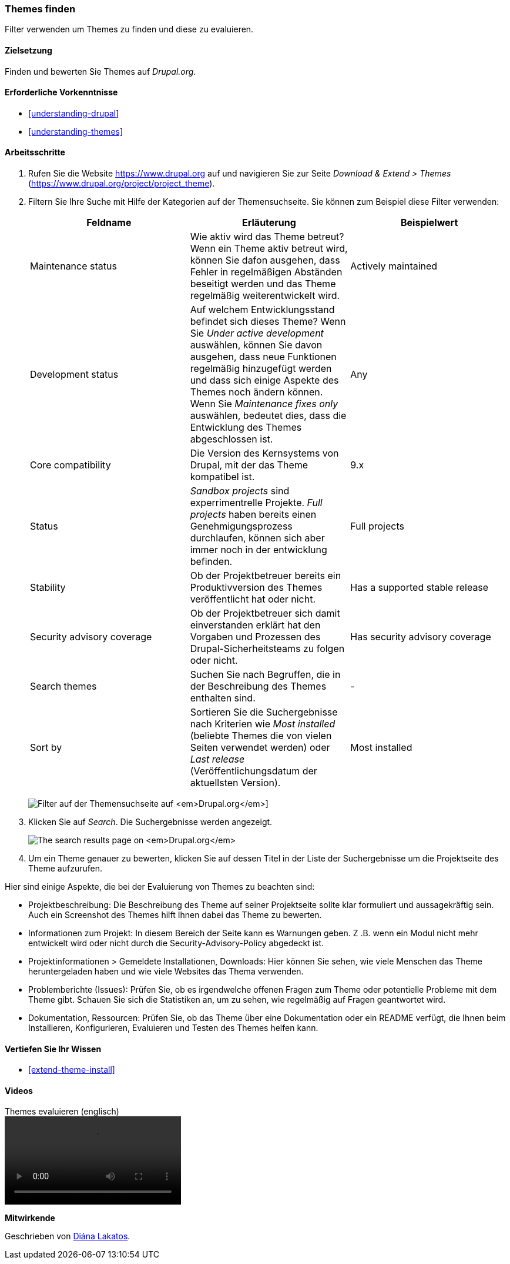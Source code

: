 [[extend-theme-find]]

=== Themes finden

[role="summary"]
Filter verwenden um Themes zu finden und diese zu evaluieren.

(((Theme,finding)))
(((Theme,evaluating)))
(((Contributed theme,finding)))
(((Contributed theme,evaluating)))
(((Drupal.org website,finding and evaluating themes on)))


==== Zielsetzung

Finden und bewerten Sie Themes auf _Drupal.org_.

==== Erforderliche Vorkenntnisse

* <<understanding-drupal>>
* <<understanding-themes>>

//==== Anforderungen an die Website

==== Arbeitsschritte

. Rufen Sie die Website https://www.drupal.org auf und navigieren Sie zur Seite _Download & Extend > Themes_
(https://www.drupal.org/project/project_theme).

. Filtern Sie Ihre Suche mit Hilfe der Kategorien auf der Themensuchseite.
Sie können zum Beispiel diese Filter verwenden:
+
[width="100%",frame="topbot",options="header"]
|================================
|Feldname |Erläuterung |Beispielwert
|Maintenance status |Wie aktiv wird das Theme betreut? Wenn ein Theme aktiv betreut wird, können Sie dafon ausgehen, dass Fehler in regelmäßigen Abständen beseitigt werden und das Theme regelmäßig weiterentwickelt wird.
 |Actively maintained
|Development status |Auf welchem Entwicklungsstand befindet sich dieses Theme? Wenn Sie _Under active development_ auswählen, können Sie davon ausgehen, dass neue Funktionen regelmäßig hinzugefügt werden und dass sich einige Aspekte des Themes noch ändern können. Wenn Sie _Maintenance fixes only_ auswählen, bedeutet dies, dass die Entwicklung des Themes abgeschlossen ist. |Any
|Core compatibility |Die Version des Kernsystems von Drupal, mit der das Theme kompatibel ist.|9.x
|Status |_Sandbox projects_ sind experrimentrelle Projekte. _Full projects_ haben bereits einen Genehmigungsprozess durchlaufen, können sich aber immer noch in der entwicklung befinden.|Full projects
|Stability | Ob der Projektbetreuer bereits ein Produktivversion des Themes veröffentlicht hat oder nicht. |Has a supported stable release
|Security advisory coverage | Ob der Projektbetreuer sich damit einverstanden erklärt hat den Vorgaben und Prozessen des Drupal-Sicherheitsteams zu folgen oder nicht. |Has security advisory coverage
|Search themes |Suchen Sie nach Begruffen, die in der Beschreibung des Themes enthalten sind.|-
|Sort by |Sortieren Sie die Suchergebnisse nach Kriterien wie  _Most installed_ (beliebte Themes
 die von vielen Seiten verwendet werden) oder _Last release_ (Veröffentlichungsdatum der aktuellsten Version). |Most installed
|================================
+
--
// Themensuchfeld auf https://www.drupal.org/project/project_theme.
image:images/extend-theme-find_theme_finder.png["Filter auf der Themensuchseite auf _Drupal.org_"]]
--

. Klicken Sie auf _Search_. Die Suchergebnisse werden angezeigt.
+
--
// Search results on https://www.drupal.org/project/project_theme.
image:images/extend-theme-find_search_results.png["The search results page on _Drupal.org_"]
--

. Um ein Theme genauer zu bewerten, klicken Sie auf dessen Titel in der Liste der Suchergebnisse
um die Projektseite des Theme aufzurufen.

Hier sind einige Aspekte, die bei der Evaluierung von Themes zu beachten sind:

* Projektbeschreibung: Die Beschreibung des Theme auf seiner Projektseite sollte
klar formuliert und aussagekräftig sein. Auch ein Screenshot des Themes hilft Ihnen dabei das Theme zu bewerten.


* Informationen zum Projekt: In diesem Bereich der Seite kann es Warnungen geben.
Z .B. wenn ein Modul nicht mehr entwickelt wird oder nicht durch die
Security-Advisory-Policy abgedeckt ist.

* Projektinformationen > Gemeldete Installationen, Downloads: Hier können Sie sehen, wie viele
Menschen das Theme heruntergeladen haben und wie viele Websites das Thema verwenden.

* Problemberichte (Issues): Prüfen Sie, ob es irgendwelche offenen Fragen zum
Theme oder potentielle Probleme mit dem Theme gibt.
Schauen Sie sich die Statistiken an, um zu sehen, wie regelmäßig auf Fragen
geantwortet wird.

* Dokumentation, Ressourcen: Prüfen Sie, ob das Theme über eine Dokumentation
oder ein README verfügt, die Ihnen beim
Installieren, Konfigurieren, Evaluieren und Testen des Themes  helfen kann.

==== Vertiefen Sie Ihr Wissen

* <<extend-theme-install>>

//==== Verwandte Konzepte

==== Videos

// Video from Drupalize.Me.
video::https://www.youtube-nocookie.com/embed/M8LYX6K53jg[title="Themes evaluieren (englisch)"]

//===== Zusätzliche Ressourcen


*Mitwirkende*

Geschrieben von https://www.drupal.org/u/dianalakatos[Diána Lakatos].
